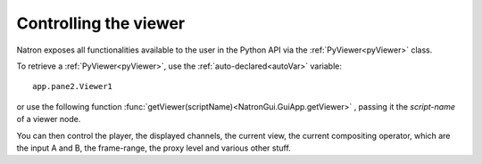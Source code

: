 .. _viewersInteraction:

Controlling the viewer
======================

Natron exposes all functionalities available to the user in the Python API via the 
:ref:`PyViewer<pyViewer>` class.

To retrieve a :ref:`PyViewer<pyViewer>`, use the :ref:`auto-declared<autoVar>` variable::

	app.pane2.Viewer1
	
or use the following function  :func:`getViewer(scriptName)<NatronGui.GuiApp.getViewer>` ,
passing it the *script-name* of a viewer node.

You can then control the player, the displayed channels, the current view, the current
compositing operator, which are the input A and B,  the frame-range, the proxy level and
various other stuff. 

